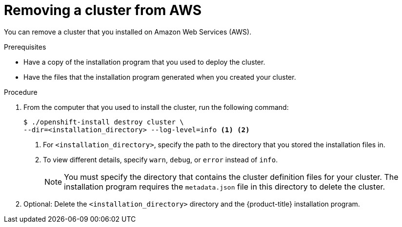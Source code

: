 // Module included in the following assemblies:
//
// * installing/installing_aws/uninstalling-cluster-aws.adoc

[id="installation-uninstall-aws_{context}"]
= Removing a cluster from AWS

You can remove a cluster that you installed on Amazon Web Services (AWS).

.Prerequisites

* Have a copy of the installation program that you used to deploy the cluster.
* Have the files that the installation program generated when you created your
cluster.

.Procedure

. From the computer that you used to install the cluster, run the following command:
+
----
$ ./openshift-install destroy cluster \
--dir=<installation_directory> --log-level=info <1> <2>
----
<1> For `<installation_directory>`, specify the path to the directory that you
stored the installation files in.
<2> To view different details, specify `warn`, `debug`, or `error` instead of `info`.
+
[NOTE]
====
You must specify the directory that contains the cluster definition files for
your cluster. The installation program requires the `metadata.json` file in this
directory to delete the cluster.
====

. Optional: Delete the `<installation_directory>` directory and the
{product-title} installation program.